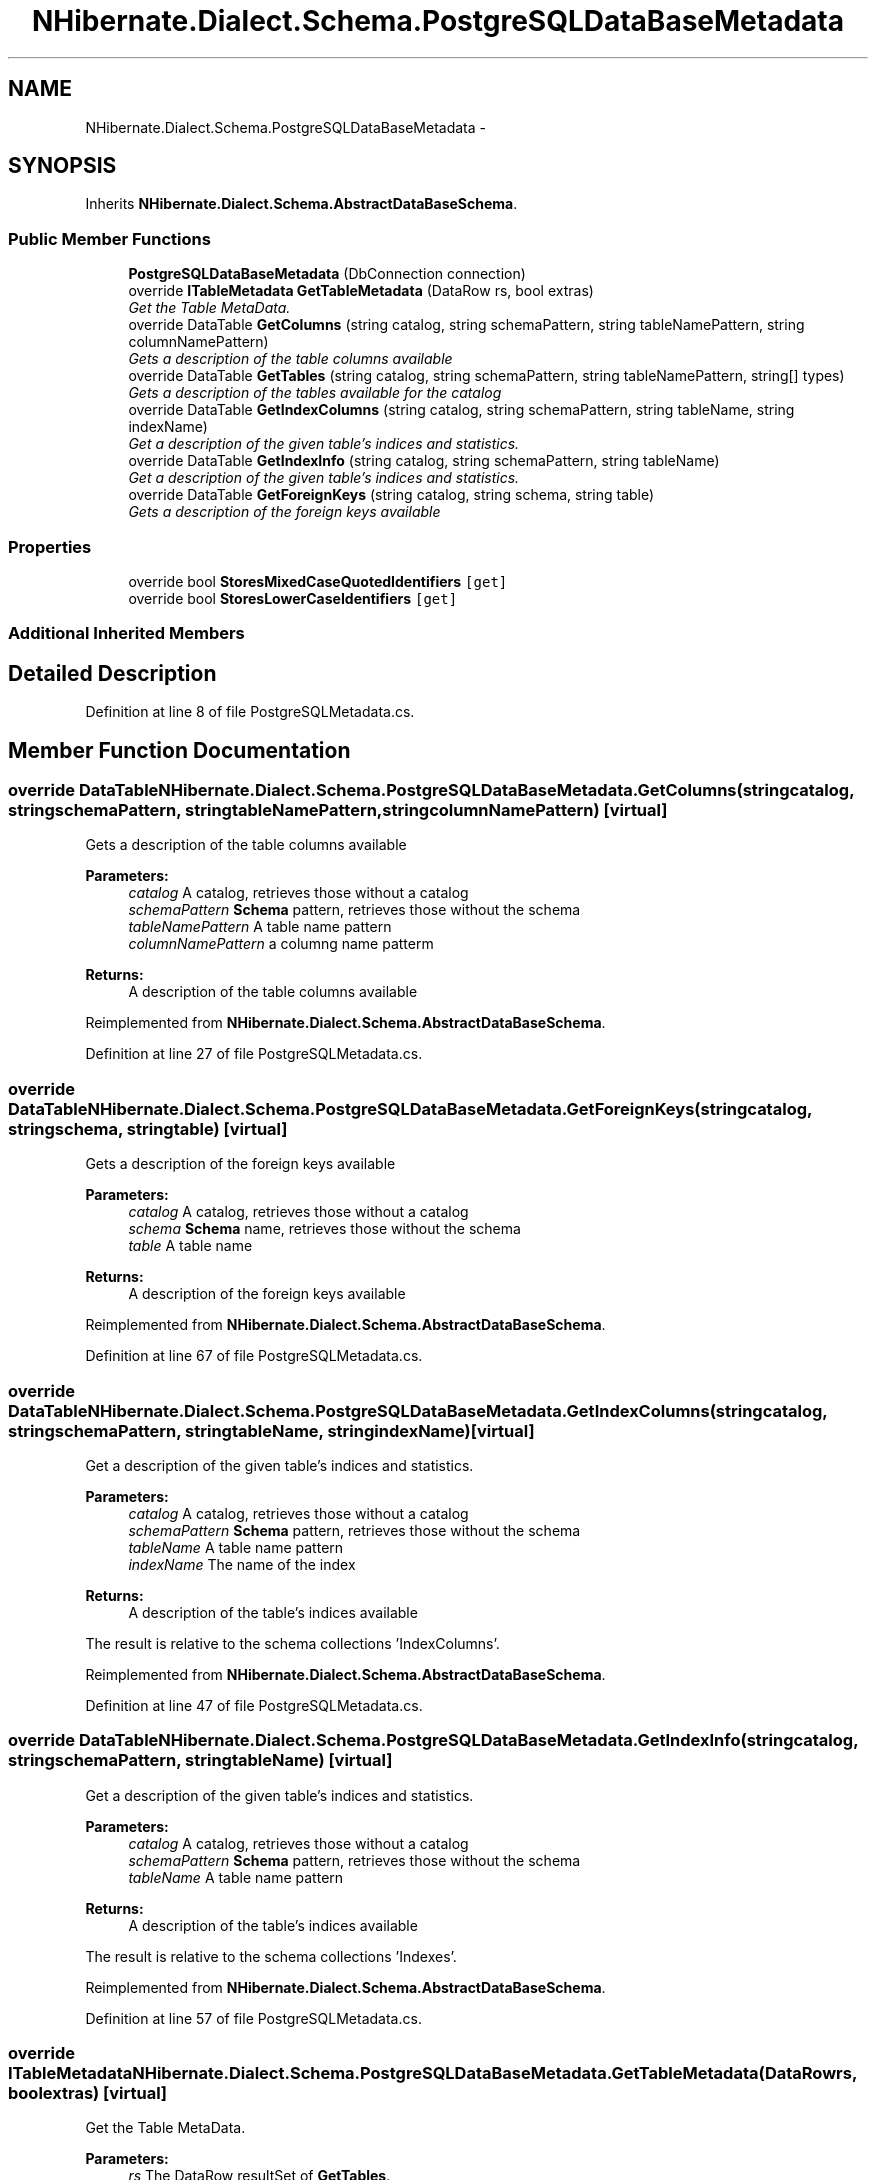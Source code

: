 .TH "NHibernate.Dialect.Schema.PostgreSQLDataBaseMetadata" 3 "Fri Jul 5 2013" "Version 1.0" "HSA.InfoSys" \" -*- nroff -*-
.ad l
.nh
.SH NAME
NHibernate.Dialect.Schema.PostgreSQLDataBaseMetadata \- 
.SH SYNOPSIS
.br
.PP
.PP
Inherits \fBNHibernate\&.Dialect\&.Schema\&.AbstractDataBaseSchema\fP\&.
.SS "Public Member Functions"

.in +1c
.ti -1c
.RI "\fBPostgreSQLDataBaseMetadata\fP (DbConnection connection)"
.br
.ti -1c
.RI "override \fBITableMetadata\fP \fBGetTableMetadata\fP (DataRow rs, bool extras)"
.br
.RI "\fIGet the Table MetaData\&. \fP"
.ti -1c
.RI "override DataTable \fBGetColumns\fP (string catalog, string schemaPattern, string tableNamePattern, string columnNamePattern)"
.br
.RI "\fIGets a description of the table columns available \fP"
.ti -1c
.RI "override DataTable \fBGetTables\fP (string catalog, string schemaPattern, string tableNamePattern, string[] types)"
.br
.RI "\fIGets a description of the tables available for the catalog \fP"
.ti -1c
.RI "override DataTable \fBGetIndexColumns\fP (string catalog, string schemaPattern, string tableName, string indexName)"
.br
.RI "\fIGet a description of the given table's indices and statistics\&. \fP"
.ti -1c
.RI "override DataTable \fBGetIndexInfo\fP (string catalog, string schemaPattern, string tableName)"
.br
.RI "\fIGet a description of the given table's indices and statistics\&. \fP"
.ti -1c
.RI "override DataTable \fBGetForeignKeys\fP (string catalog, string schema, string table)"
.br
.RI "\fIGets a description of the foreign keys available \fP"
.in -1c
.SS "Properties"

.in +1c
.ti -1c
.RI "override bool \fBStoresMixedCaseQuotedIdentifiers\fP\fC [get]\fP"
.br
.ti -1c
.RI "override bool \fBStoresLowerCaseIdentifiers\fP\fC [get]\fP"
.br
.in -1c
.SS "Additional Inherited Members"
.SH "Detailed Description"
.PP 
Definition at line 8 of file PostgreSQLMetadata\&.cs\&.
.SH "Member Function Documentation"
.PP 
.SS "override DataTable NHibernate\&.Dialect\&.Schema\&.PostgreSQLDataBaseMetadata\&.GetColumns (stringcatalog, stringschemaPattern, stringtableNamePattern, stringcolumnNamePattern)\fC [virtual]\fP"

.PP
Gets a description of the table columns available 
.PP
\fBParameters:\fP
.RS 4
\fIcatalog\fP A catalog, retrieves those without a catalog
.br
\fIschemaPattern\fP \fBSchema\fP pattern, retrieves those without the schema
.br
\fItableNamePattern\fP A table name pattern
.br
\fIcolumnNamePattern\fP a columng name patterm
.RE
.PP
\fBReturns:\fP
.RS 4
A description of the table columns available
.RE
.PP

.PP
Reimplemented from \fBNHibernate\&.Dialect\&.Schema\&.AbstractDataBaseSchema\fP\&.
.PP
Definition at line 27 of file PostgreSQLMetadata\&.cs\&.
.SS "override DataTable NHibernate\&.Dialect\&.Schema\&.PostgreSQLDataBaseMetadata\&.GetForeignKeys (stringcatalog, stringschema, stringtable)\fC [virtual]\fP"

.PP
Gets a description of the foreign keys available 
.PP
\fBParameters:\fP
.RS 4
\fIcatalog\fP A catalog, retrieves those without a catalog
.br
\fIschema\fP \fBSchema\fP name, retrieves those without the schema
.br
\fItable\fP A table name
.RE
.PP
\fBReturns:\fP
.RS 4
A description of the foreign keys available
.RE
.PP

.PP
Reimplemented from \fBNHibernate\&.Dialect\&.Schema\&.AbstractDataBaseSchema\fP\&.
.PP
Definition at line 67 of file PostgreSQLMetadata\&.cs\&.
.SS "override DataTable NHibernate\&.Dialect\&.Schema\&.PostgreSQLDataBaseMetadata\&.GetIndexColumns (stringcatalog, stringschemaPattern, stringtableName, stringindexName)\fC [virtual]\fP"

.PP
Get a description of the given table's indices and statistics\&. 
.PP
\fBParameters:\fP
.RS 4
\fIcatalog\fP A catalog, retrieves those without a catalog
.br
\fIschemaPattern\fP \fBSchema\fP pattern, retrieves those without the schema
.br
\fItableName\fP A table name pattern
.br
\fIindexName\fP The name of the index
.RE
.PP
\fBReturns:\fP
.RS 4
A description of the table's indices available
.RE
.PP
.PP
The result is relative to the schema collections 'IndexColumns'\&.
.PP
Reimplemented from \fBNHibernate\&.Dialect\&.Schema\&.AbstractDataBaseSchema\fP\&.
.PP
Definition at line 47 of file PostgreSQLMetadata\&.cs\&.
.SS "override DataTable NHibernate\&.Dialect\&.Schema\&.PostgreSQLDataBaseMetadata\&.GetIndexInfo (stringcatalog, stringschemaPattern, stringtableName)\fC [virtual]\fP"

.PP
Get a description of the given table's indices and statistics\&. 
.PP
\fBParameters:\fP
.RS 4
\fIcatalog\fP A catalog, retrieves those without a catalog
.br
\fIschemaPattern\fP \fBSchema\fP pattern, retrieves those without the schema
.br
\fItableName\fP A table name pattern
.RE
.PP
\fBReturns:\fP
.RS 4
A description of the table's indices available
.RE
.PP
.PP
The result is relative to the schema collections 'Indexes'\&.
.PP
Reimplemented from \fBNHibernate\&.Dialect\&.Schema\&.AbstractDataBaseSchema\fP\&.
.PP
Definition at line 57 of file PostgreSQLMetadata\&.cs\&.
.SS "override \fBITableMetadata\fP NHibernate\&.Dialect\&.Schema\&.PostgreSQLDataBaseMetadata\&.GetTableMetadata (DataRowrs, boolextras)\fC [virtual]\fP"

.PP
Get the Table MetaData\&. 
.PP
\fBParameters:\fP
.RS 4
\fIrs\fP The DataRow resultSet of \fBGetTables\fP\&.
.br
\fIextras\fP Include FKs and indexes
.RE
.PP
\fBReturns:\fP
.RS 4
.RE
.PP

.PP
Implements \fBNHibernate\&.Dialect\&.Schema\&.AbstractDataBaseSchema\fP\&.
.PP
Definition at line 12 of file PostgreSQLMetadata\&.cs\&.
.SS "override DataTable NHibernate\&.Dialect\&.Schema\&.PostgreSQLDataBaseMetadata\&.GetTables (stringcatalog, stringschemaPattern, stringtableNamePattern, string[]types)\fC [virtual]\fP"

.PP
Gets a description of the tables available for the catalog 
.PP
\fBParameters:\fP
.RS 4
\fIcatalog\fP A catalog, retrieves those without a catalog
.br
\fIschemaPattern\fP \fBSchema\fP pattern, retrieves those without the schema
.br
\fItableNamePattern\fP A table name pattern
.br
\fItypes\fP a list of table types to include
.RE
.PP
\fBReturns:\fP
.RS 4
Each row
.RE
.PP

.PP
Reimplemented from \fBNHibernate\&.Dialect\&.Schema\&.AbstractDataBaseSchema\fP\&.
.PP
Definition at line 37 of file PostgreSQLMetadata\&.cs\&.

.SH "Author"
.PP 
Generated automatically by Doxygen for HSA\&.InfoSys from the source code\&.
